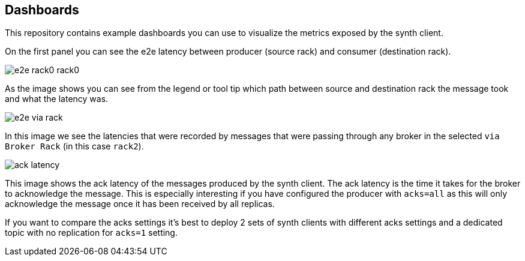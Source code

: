 == Dashboards

This repository contains example dashboards you can use to visualize the metrics exposed by the synth client.

On the first panel you can see the e2e latency between producer (source rack) and consumer (destination rack).

image::img/e2e-rack0-rack0.png[]

As the image shows you can see from the legend or tool tip which path between source and destination rack the message
took and what the latency was.

image::img/e2e-via-rack.png[]

In this image we see the latencies that were recorded by messages that were passing through any broker in the selected
`via Broker Rack` (in this case `rack2`).


image::img/ack-latency.png[]

This image shows the ack latency of the messages produced by the synth client. The ack latency is the time it takes
for the broker to acknowledge the message. This is especially interesting if you have configured the producer with
`acks=all` as this will only acknowledge the message once it has been received by all replicas.

If you want to compare the acks settings it's best to deploy 2 sets of synth clients with different acks settings
and a dedicated topic with no replication for `acks=1` setting.
